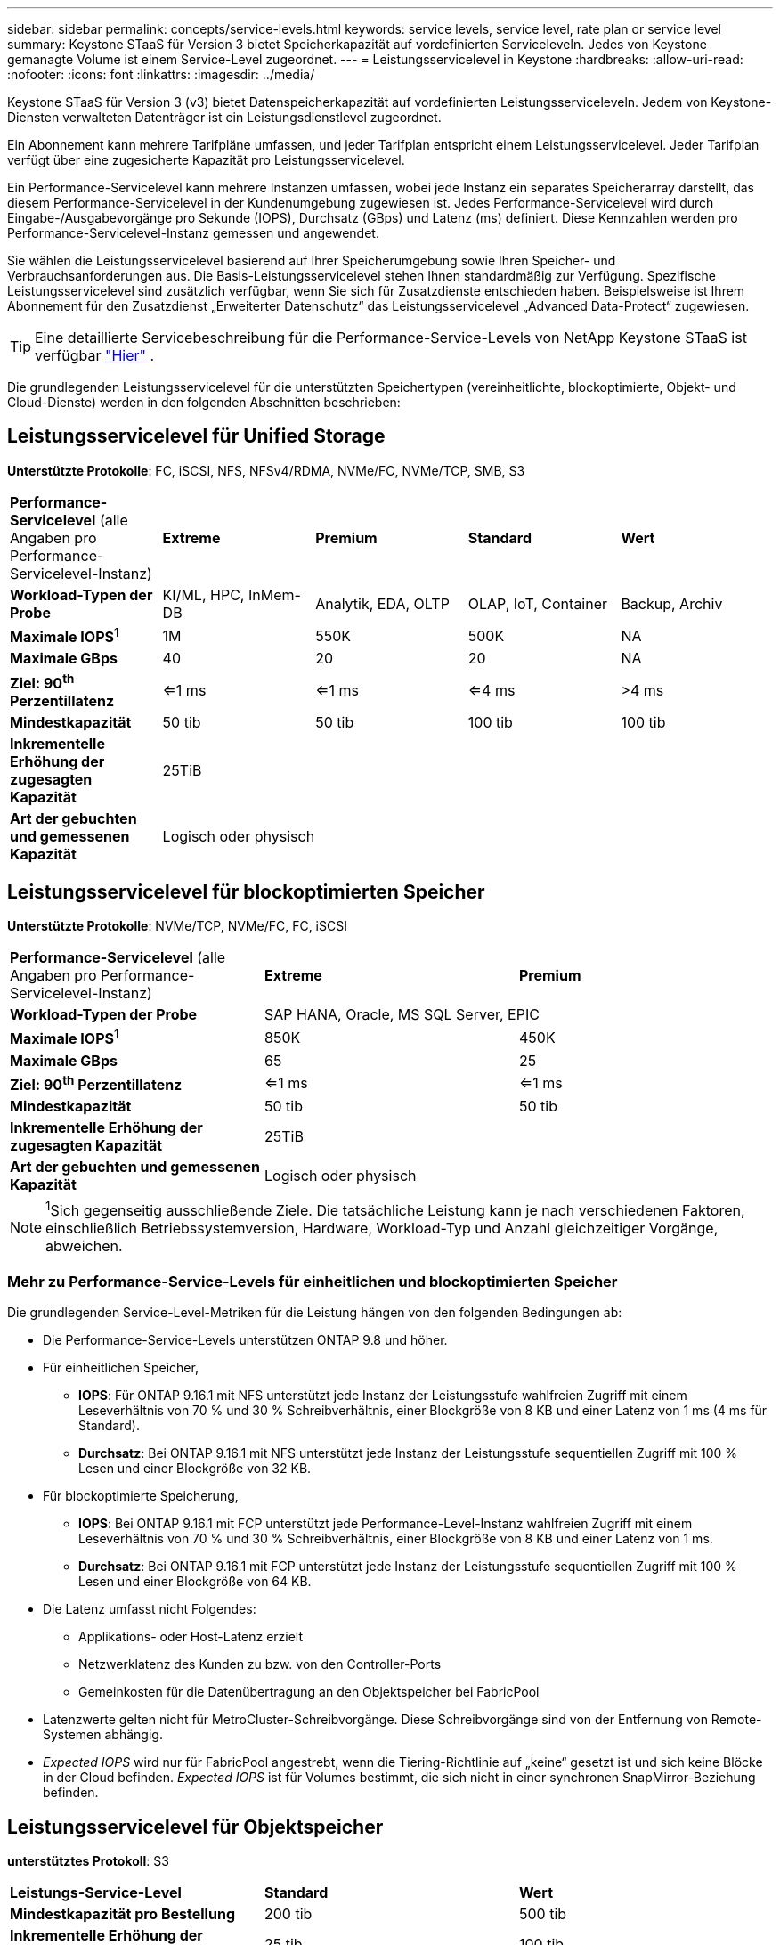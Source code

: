 ---
sidebar: sidebar 
permalink: concepts/service-levels.html 
keywords: service levels, service level, rate plan or service level 
summary: Keystone STaaS für Version 3 bietet Speicherkapazität auf vordefinierten Serviceleveln. Jedes von Keystone gemanagte Volume ist einem Service-Level zugeordnet. 
---
= Leistungsservicelevel in Keystone
:hardbreaks:
:allow-uri-read: 
:nofooter: 
:icons: font
:linkattrs: 
:imagesdir: ../media/


[role="lead"]
Keystone STaaS für Version 3 (v3) bietet Datenspeicherkapazität auf vordefinierten Leistungsserviceleveln. Jedem von Keystone-Diensten verwalteten Datenträger ist ein Leistungsdienstlevel zugeordnet.

Ein Abonnement kann mehrere Tarifpläne umfassen, und jeder Tarifplan entspricht einem Leistungsservicelevel. Jeder Tarifplan verfügt über eine zugesicherte Kapazität pro Leistungsservicelevel.

Ein Performance-Servicelevel kann mehrere Instanzen umfassen, wobei jede Instanz ein separates Speicherarray darstellt, das diesem Performance-Servicelevel in der Kundenumgebung zugewiesen ist. Jedes Performance-Servicelevel wird durch Eingabe-/Ausgabevorgänge pro Sekunde (IOPS), Durchsatz (GBps) und Latenz (ms) definiert. Diese Kennzahlen werden pro Performance-Servicelevel-Instanz gemessen und angewendet.

Sie wählen die Leistungsservicelevel basierend auf Ihrer Speicherumgebung sowie Ihren Speicher- und Verbrauchsanforderungen aus. Die Basis-Leistungsservicelevel stehen Ihnen standardmäßig zur Verfügung. Spezifische Leistungsservicelevel sind zusätzlich verfügbar, wenn Sie sich für Zusatzdienste entschieden haben. Beispielsweise ist Ihrem Abonnement für den Zusatzdienst „Erweiterter Datenschutz“ das Leistungsservicelevel „Advanced Data-Protect“ zugewiesen.


TIP: Eine detaillierte Servicebeschreibung für die Performance-Service-Levels von NetApp Keystone STaaS ist verfügbar  https://www.netapp.com/services/keystone/terms-and-conditions/["Hier"^] .

Die grundlegenden Leistungsservicelevel für die unterstützten Speichertypen (vereinheitlichte, blockoptimierte, Objekt- und Cloud-Dienste) werden in den folgenden Abschnitten beschrieben:



== Leistungsservicelevel für Unified Storage

*Unterstützte Protokolle*: FC, iSCSI, NFS, NFSv4/RDMA, NVMe/FC, NVMe/TCP, SMB, S3

|===


| *Performance-Servicelevel* (alle Angaben pro Performance-Servicelevel-Instanz) | *Extreme* | *Premium* | *Standard* | *Wert* 


| *Workload-Typen der Probe* | KI/ML, HPC, InMem-DB | Analytik, EDA, OLTP | OLAP, IoT, Container | Backup, Archiv 


| *Maximale IOPS*^1^ | 1M | 550K | 500K | NA 


| *Maximale GBps* | 40 | 20 | 20 | NA 


| *Ziel: 90^th^ Perzentillatenz* | <=1 ms | <=1 ms | <=4 ms | >4 ms 


| *Mindestkapazität* | 50 tib | 50 tib | 100 tib | 100 tib 


| *Inkrementelle Erhöhung der zugesagten Kapazität* 4+| 25TiB 


| *Art der gebuchten und gemessenen Kapazität* 4+| Logisch oder physisch 
|===


== Leistungsservicelevel für blockoptimierten Speicher

*Unterstützte Protokolle*: NVMe/TCP, NVMe/FC, FC, iSCSI

|===


| *Performance-Servicelevel* (alle Angaben pro Performance-Servicelevel-Instanz) | *Extreme* | *Premium* 


| *Workload-Typen der Probe* 2+| SAP HANA, Oracle, MS SQL Server, EPIC 


| *Maximale IOPS*^1^ | 850K | 450K 


| *Maximale GBps* | 65 | 25 


| *Ziel: 90^th^ Perzentillatenz* | <=1 ms | <=1 ms 


| *Mindestkapazität* | 50 tib | 50 tib 


| *Inkrementelle Erhöhung der zugesagten Kapazität* 2+| 25TiB 


| *Art der gebuchten und gemessenen Kapazität* 2+| Logisch oder physisch 
|===

NOTE: ^1^Sich gegenseitig ausschließende Ziele. Die tatsächliche Leistung kann je nach verschiedenen Faktoren, einschließlich Betriebssystemversion, Hardware, Workload-Typ und Anzahl gleichzeitiger Vorgänge, abweichen.



=== Mehr zu Performance-Service-Levels für einheitlichen und blockoptimierten Speicher

Die grundlegenden Service-Level-Metriken für die Leistung hängen von den folgenden Bedingungen ab:

* Die Performance-Service-Levels unterstützen ONTAP 9.8 und höher.
* Für einheitlichen Speicher,
+
** *IOPS*: Für ONTAP 9.16.1 mit NFS unterstützt jede Instanz der Leistungsstufe wahlfreien Zugriff mit einem Leseverhältnis von 70 % und 30 % Schreibverhältnis, einer Blockgröße von 8 KB und einer Latenz von 1 ms (4 ms für Standard).
** *Durchsatz*: Bei ONTAP 9.16.1 mit NFS unterstützt jede Instanz der Leistungsstufe sequentiellen Zugriff mit 100 % Lesen und einer Blockgröße von 32 KB.


* Für blockoptimierte Speicherung,
+
** *IOPS*: Bei ONTAP 9.16.1 mit FCP unterstützt jede Performance-Level-Instanz wahlfreien Zugriff mit einem Leseverhältnis von 70 % und 30 % Schreibverhältnis, einer Blockgröße von 8 KB und einer Latenz von 1 ms.
** *Durchsatz*: Bei ONTAP 9.16.1 mit FCP unterstützt jede Instanz der Leistungsstufe sequentiellen Zugriff mit 100 % Lesen und einer Blockgröße von 64 KB.


* Die Latenz umfasst nicht Folgendes:
+
** Applikations- oder Host-Latenz erzielt
** Netzwerklatenz des Kunden zu bzw. von den Controller-Ports
** Gemeinkosten für die Datenübertragung an den Objektspeicher bei FabricPool


* Latenzwerte gelten nicht für MetroCluster-Schreibvorgänge. Diese Schreibvorgänge sind von der Entfernung von Remote-Systemen abhängig.
* _Expected IOPS_ wird nur für FabricPool angestrebt, wenn die Tiering-Richtlinie auf „keine“ gesetzt ist und sich keine Blöcke in der Cloud befinden. _Expected IOPS_ ist für Volumes bestimmt, die sich nicht in einer synchronen SnapMirror-Beziehung befinden.




== Leistungsservicelevel für Objektspeicher

*unterstütztes Protokoll*: S3

|===


| *Leistungs-Service-Level* | *Standard* | *Wert* 


| *Mindestkapazität pro Bestellung* | 200 tib | 500 tib 


| *Inkrementelle Erhöhung der zugesagten Kapazität* | 25 tib | 100 tib 


| *Art der gebuchten und gemessenen Kapazität* 2+| Physisch 
|===


== Cloud-Storage

*Unterstützte Protokolle*: NFS, CIFS, iSCSI und S3 (nur AWS und Azure)

|===


| *Leistungs-Service-Level* | Cloud Volumes ONTAP 


| *Mindestkapazität pro Bestellung* | 4 tib 


| *Inkrementelle Erhöhung der zugesagten Kapazität* | 1 tib 


| *Art der gebuchten und gemessenen Kapazität* | Logisch 
|===
[NOTE]
====
* Cloud-native Services wie Computing, Storage, Netzwerk werden von Cloud-Providern in Rechnung gestellt.
* Diese Services hängen von Cloud-Storage- und Computing-Merkmalen ab.


====
*Verwandte Informationen*

* link:../concepts/supported-storage-capacity.html["Unterstützte Speicherkapazitäten"]
* link:..//concepts/metrics.html["Metriken und Definitionen für Keystone Services"]
* link:../concepts/pricing.html["Keystone-Preisgestaltung"]

